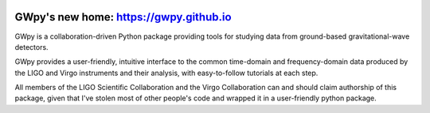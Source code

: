.. image:: https://gwpy.github.io/images/gwpy_1200.png
   :scale: 60%

###################################################################
GWpy's new home: `https://gwpy.github.io <https://gwpy.github.io>`_
###################################################################

GWpy is a collaboration-driven Python package providing tools for studying data from ground-based gravitational-wave detectors.

GWpy provides a user-friendly, intuitive interface to the common time-domain and frequency-domain data produced by the LIGO and Virgo instruments and their analysis, with easy-to-follow tutorials at each step.

All members of the LIGO Scientific Collaboration and the Virgo Collaboration can and should claim authorship of this package, given that I've stolen most of other people's code and wrapped it in a user-friendly python package.
